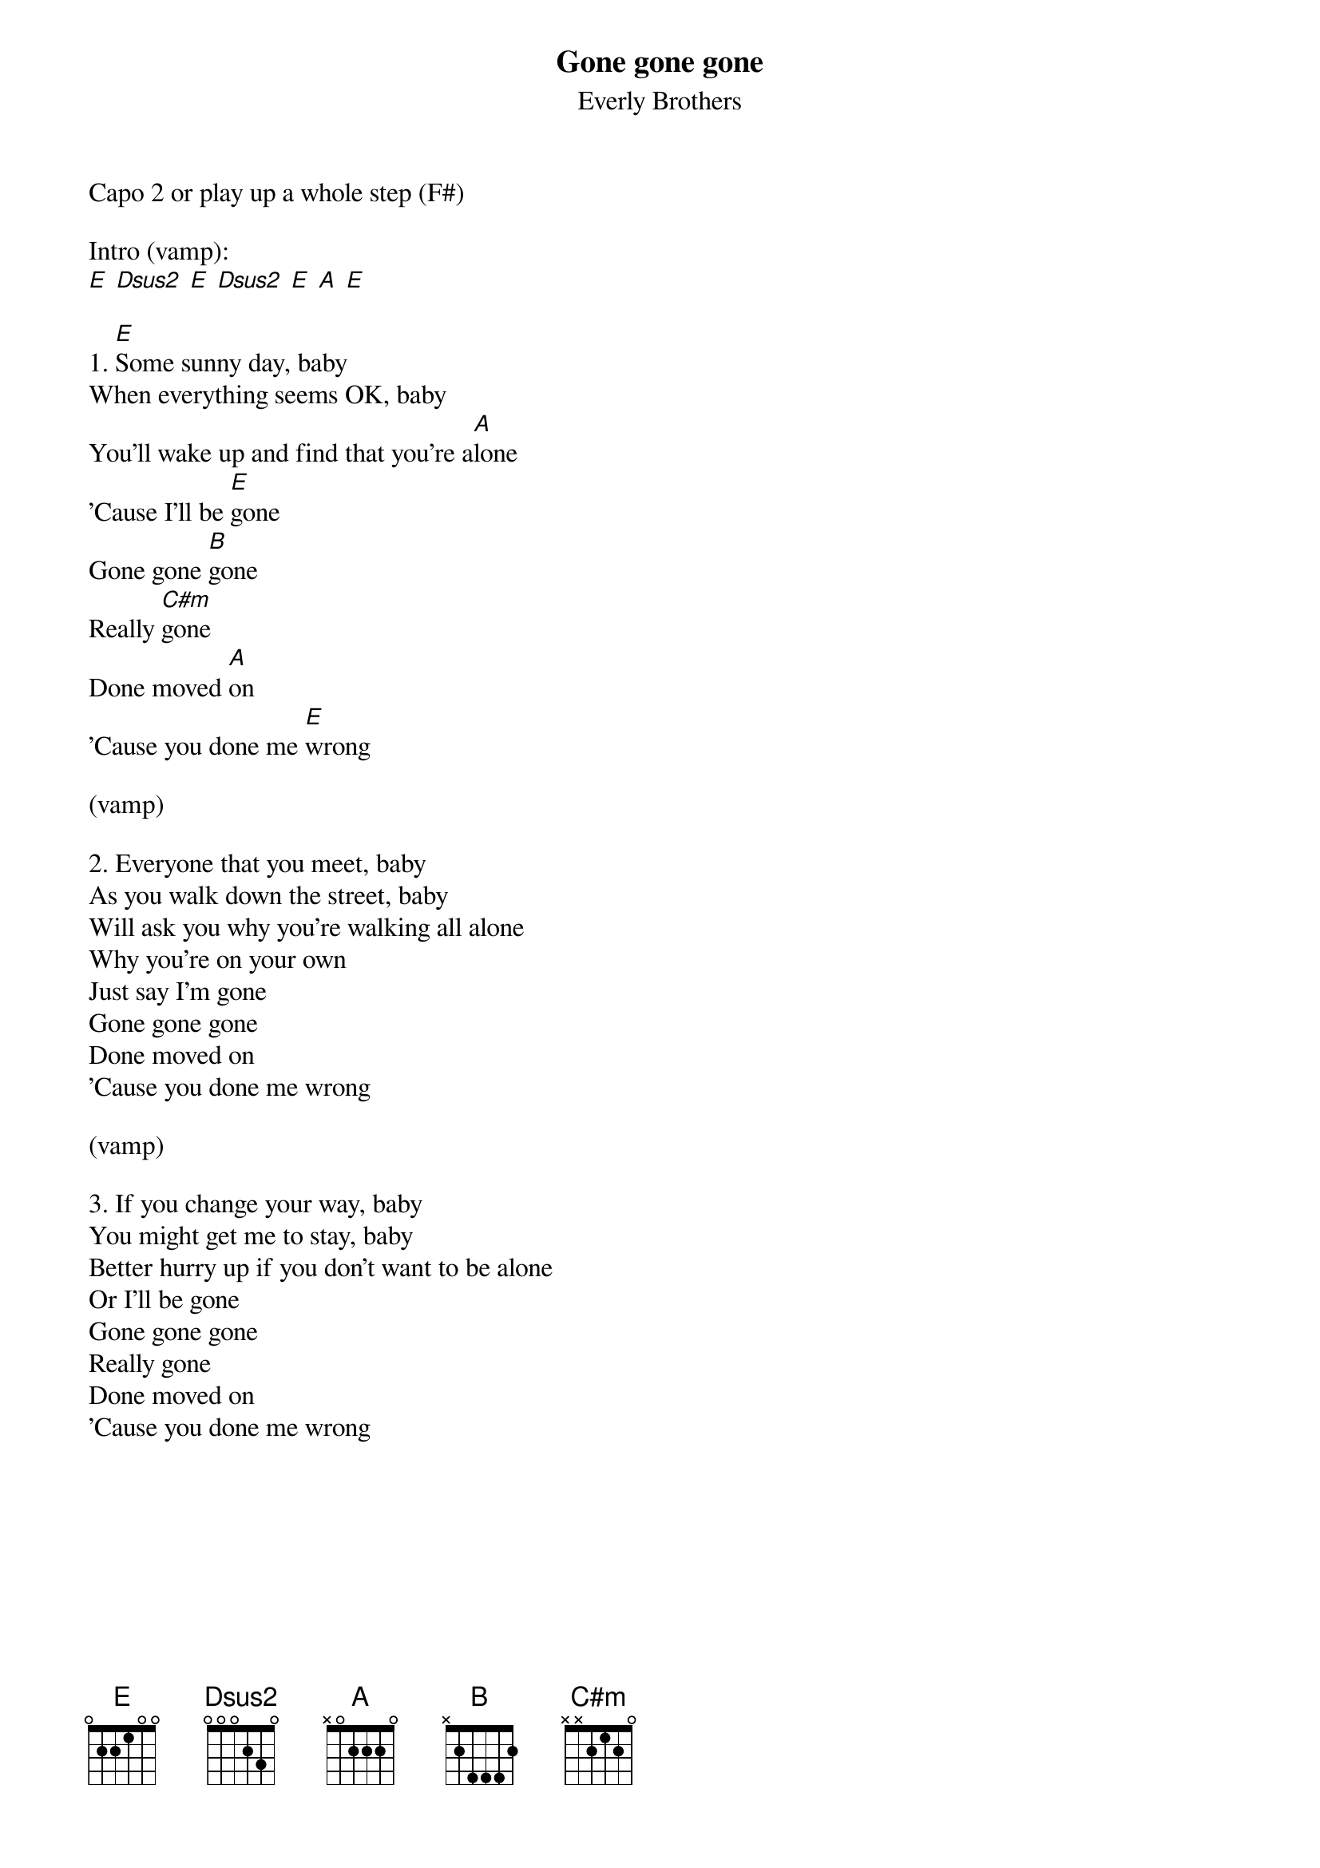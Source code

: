 {title: Gone gone gone}
{subtitle: Everly Brothers}

Capo 2 or play up a whole step (F#)

Intro (vamp):
[E] [Dsus2] [E] [Dsus2] [E] [A] [E]

{sov}
1. [E]Some sunny day, baby
When everything seems OK, baby
You'll wake up and find that you're a[A]lone
'Cause I'll be [E]gone
Gone gone [B]gone
Really [C#m]gone
Done moved [A]on
'Cause you done me [E]wrong
{eov}

(vamp)

{sov}
2. Everyone that you meet, baby
As you walk down the street, baby
Will ask you why you're walking all alone
Why you're on your own
Just say I'm gone
Gone gone gone
Done moved on
'Cause you done me wrong
{eov}

(vamp)

{sov}
3. If you change your way, baby
You might get me to stay, baby
Better hurry up if you don't want to be alone
Or I'll be gone
Gone gone gone
Really gone
Done moved on
'Cause you done me wrong
{eov}
